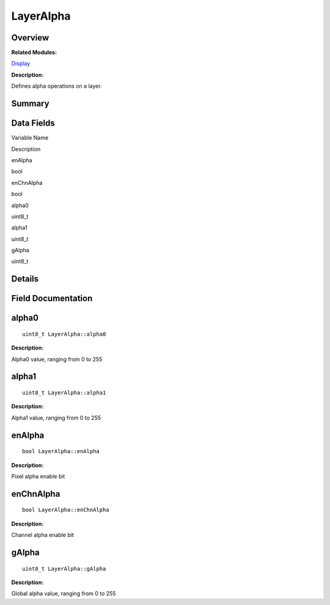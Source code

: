 LayerAlpha
==========

**Overview**\ 
--------------

**Related Modules:**

`Display <display.md>`__

**Description:**

Defines alpha operations on a layer.

**Summary**\ 
-------------

Data Fields
-----------

.. raw:: html

   <table>

.. raw:: html

   <thead align="left">

.. raw:: html

   <tr id="row827704295093531">

.. raw:: html

   <th class="cellrowborder" valign="top" width="50%" id="mcps1.1.3.1.1">

.. raw:: html

   <p id="p230203053093531">

Variable Name

.. raw:: html

   </p>

.. raw:: html

   </th>

.. raw:: html

   <th class="cellrowborder" valign="top" width="50%" id="mcps1.1.3.1.2">

.. raw:: html

   <p id="p989389359093531">

Description

.. raw:: html

   </p>

.. raw:: html

   </th>

.. raw:: html

   </tr>

.. raw:: html

   </thead>

.. raw:: html

   <tbody>

.. raw:: html

   <tr id="row1098399517093531">

.. raw:: html

   <td class="cellrowborder" valign="top" width="50%" headers="mcps1.1.3.1.1 ">

.. raw:: html

   <p id="p770758695093531">

enAlpha

.. raw:: html

   </p>

.. raw:: html

   </td>

.. raw:: html

   <td class="cellrowborder" valign="top" width="50%" headers="mcps1.1.3.1.2 ">

.. raw:: html

   <p id="p215650092093531">

bool

.. raw:: html

   </p>

.. raw:: html

   </td>

.. raw:: html

   </tr>

.. raw:: html

   <tr id="row236914974093531">

.. raw:: html

   <td class="cellrowborder" valign="top" width="50%" headers="mcps1.1.3.1.1 ">

.. raw:: html

   <p id="p1943081786093531">

enChnAlpha

.. raw:: html

   </p>

.. raw:: html

   </td>

.. raw:: html

   <td class="cellrowborder" valign="top" width="50%" headers="mcps1.1.3.1.2 ">

.. raw:: html

   <p id="p234973294093531">

bool

.. raw:: html

   </p>

.. raw:: html

   </td>

.. raw:: html

   </tr>

.. raw:: html

   <tr id="row1968592530093531">

.. raw:: html

   <td class="cellrowborder" valign="top" width="50%" headers="mcps1.1.3.1.1 ">

.. raw:: html

   <p id="p313011815093531">

alpha0

.. raw:: html

   </p>

.. raw:: html

   </td>

.. raw:: html

   <td class="cellrowborder" valign="top" width="50%" headers="mcps1.1.3.1.2 ">

.. raw:: html

   <p id="p169760281093531">

uint8_t

.. raw:: html

   </p>

.. raw:: html

   </td>

.. raw:: html

   </tr>

.. raw:: html

   <tr id="row1686479036093531">

.. raw:: html

   <td class="cellrowborder" valign="top" width="50%" headers="mcps1.1.3.1.1 ">

.. raw:: html

   <p id="p1898633630093531">

alpha1

.. raw:: html

   </p>

.. raw:: html

   </td>

.. raw:: html

   <td class="cellrowborder" valign="top" width="50%" headers="mcps1.1.3.1.2 ">

.. raw:: html

   <p id="p333849069093531">

uint8_t

.. raw:: html

   </p>

.. raw:: html

   </td>

.. raw:: html

   </tr>

.. raw:: html

   <tr id="row347928912093531">

.. raw:: html

   <td class="cellrowborder" valign="top" width="50%" headers="mcps1.1.3.1.1 ">

.. raw:: html

   <p id="p1033740751093531">

gAlpha

.. raw:: html

   </p>

.. raw:: html

   </td>

.. raw:: html

   <td class="cellrowborder" valign="top" width="50%" headers="mcps1.1.3.1.2 ">

.. raw:: html

   <p id="p1432038802093531">

uint8_t

.. raw:: html

   </p>

.. raw:: html

   </td>

.. raw:: html

   </tr>

.. raw:: html

   </tbody>

.. raw:: html

   </table>

**Details**\ 
-------------

**Field Documentation**\ 
-------------------------

alpha0
------

::

   uint8_t LayerAlpha::alpha0

**Description:**

Alpha0 value, ranging from 0 to 255

alpha1
------

::

   uint8_t LayerAlpha::alpha1

**Description:**

Alpha1 value, ranging from 0 to 255

enAlpha
-------

::

   bool LayerAlpha::enAlpha

**Description:**

Pixel alpha enable bit

enChnAlpha
----------

::

   bool LayerAlpha::enChnAlpha

**Description:**

Channel alpha enable bit

gAlpha
------

::

   uint8_t LayerAlpha::gAlpha

**Description:**

Global alpha value, ranging from 0 to 255

